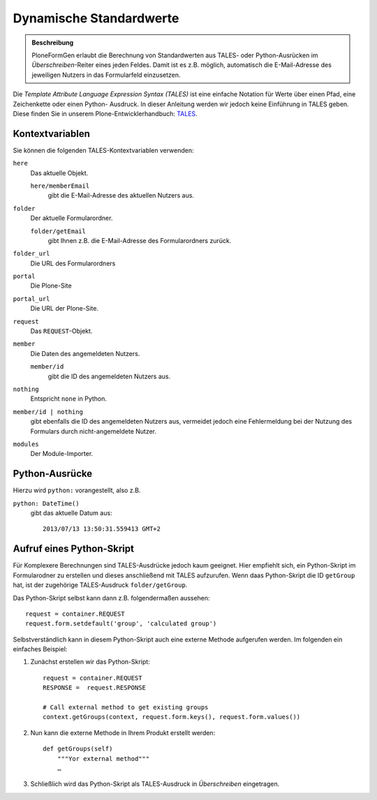 ========================
Dynamische Standardwerte
========================

.. admonition :: Beschreibung

    PloneFormGen erlaubt die Berechnung von Standardwerten aus TALES- oder
    Python-Ausrücken im *Überschreiben*-Reiter eines jeden Feldes. Damit ist es
    z.B. möglich, automatisch die E-Mail-Adresse des jeweiligen Nutzers in das
    Formularfeld einzusetzen.

Die *Template Attribute Language Expression Syntax (TALES)* ist eine einfache
Notation für Werte über einen Pfad, eine Zeichenkette oder einen Python-
Ausdruck. In dieser Anleitung werden wir jedoch keine Einführung in TALES geben.
Diese finden Sie in unserem Plone-Entwicklerhandbuch: `TALES <http://www.plone-entwicklerhandbuch.de/plone-entwicklerhandbuch/anhang/glossar/tales>`_.
 
Kontextvariablen
================

Sie können die folgenden TALES-Kontextvariablen verwenden:

``here``
    Das aktuelle Objekt.

    ``here/memberEmail``
        gibt die E-Mail-Adresse des aktuellen Nutzers aus.

``folder``
    Der aktuelle Formularordner.

    ``folder/getEmail``
        gibt Ihnen z.B. die E-Mail-Adresse des Formularordners zurück.

``folder_url``
    Die URL des Formularordners
``portal``
    Die Plone-Site
``portal_url``
    Die URL der Plone-Site.
``request``
    Das ``REQUEST``-Objekt.
``member``
    Die Daten des angemeldeten Nutzers.

    ``member/id``
        gibt die ID des angemeldeten Nutzers aus.

``nothing``
    Entspricht ``none`` in Python.

``member/id | nothing``
    gibt ebenfalls die ID des angemeldeten Nutzers aus, vermeidet jedoch eine
    Fehlermeldung bei der Nutzung des Formulars durch nicht-angemeldete Nutzer.

``modules``
    Der Module-Importer.

Python-Ausrücke
===============

Hierzu wird ``python:`` vorangestellt, also z.B.

``python: DateTime()``
    gibt das aktuelle Datum aus::

        2013/07/13 13:50:31.559413 GMT+2

Aufruf eines Python-Skript
==========================

Für Komplexere Berechnungen sind TALES-Ausdrücke jedoch kaum geeignet. Hier
empfiehlt sich, ein Python-Skript im Formularodner zu erstellen und dieses
anschließend mit TALES aufzurufen. Wenn daas Python-Skript die ID ``getGroup``
hat, ist der zugehörige TALES-Ausdruck ``folder/getGroup``.

Das Python-Skript selbst kann dann z.B. folgendermaßen aussehen::

    request = container.REQUEST
    request.form.setdefault('group', 'calculated group')

Selbstverständlich kann in diesem Python-Skript auch eine externe Methode
aufgerufen werden. Im folgenden ein einfaches Beispiel:

#. Zunächst erstellen wir das Python-Skript::

    request = container.REQUEST
    RESPONSE =  request.RESPONSE

    # Call external method to get existing groups
    context.getGroups(context, request.form.keys(), request.form.values())

#. Nun kann die externe Methode in Ihrem Produkt erstellt werden::

    def getGroups(self)
        """Yor external method"""
        …

#. Schließlich wird das Python-Skript als TALES-Ausdruck in *Überschreiben*
   eingetragen. 
